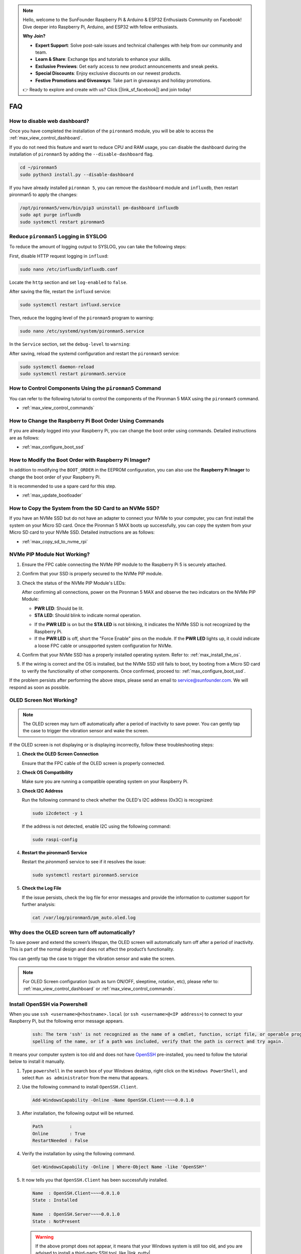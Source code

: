 .. note::

    Hello, welcome to the SunFounder Raspberry Pi & Arduino & ESP32 Enthusiasts Community on Facebook! Dive deeper into Raspberry Pi, Arduino, and ESP32 with fellow enthusiasts.

    **Why Join?**

    - **Expert Support**: Solve post-sale issues and technical challenges with help from our community and team.
    - **Learn & Share**: Exchange tips and tutorials to enhance your skills.
    - **Exclusive Previews**: Get early access to new product announcements and sneak peeks.
    - **Special Discounts**: Enjoy exclusive discounts on our newest products.
    - **Festive Promotions and Giveaways**: Take part in giveaways and holiday promotions.

    👉 Ready to explore and create with us? Click [|link_sf_facebook|] and join today!

FAQ
============

How to disable web dashboard?
------------------------------------------------------

Once you have completed the installation of the ``pironman5`` module, you will be able to access the :ref:`max_view_control_dashboard`.
      
If you do not need this feature and want to reduce CPU and RAM usage, you can disable the dashboard during the installation of ``pironman5`` by adding the ``--disable-dashboard`` flag.
      
.. code-block:: shell
      
   cd ~/pironman5
   sudo python3 install.py --disable-dashboard
      
If you have already installed ``pironman 5``, you can remove the ``dashboard`` module and ``influxdb``, then restart pironman5 to apply the changes:
      
.. code-block:: shell
      
   /opt/pironman5/venv/bin/pip3 uninstall pm-dashboard influxdb
   sudo apt purge influxdb
   sudo systemctl restart pironman5

.. Does the Pironman 5 MAX support retro gaming systems?
.. ------------------------------------------------------
.. Yes, it is compatible. However, most retro gaming systems are streamlined versions that cannot install and run additional software. This limitation may cause some components on the Pironman 5 MAX, such as the OLED display, the two RGB fans, and the 4 RGB LEDs, to not function properly because these components require the installation of Pironman 5 MAX's software packages.


.. .. note::

..     The Batocera.linux system is now fully compatible with Pironman 5 MAX. Batocera.linux is an open-source and completely free retro-gaming distribution.

..     * :ref:`max_install_batocera`
..     * :ref:`max_set_up_batocera`


Reduce ``pironman5`` Logging in SYSLOG
-----------------------------------------------
To reduce the amount of logging output to SYSLOG, you can take the following steps:

First, disable HTTP request logging in ``influxd``:

.. code-block:: bash
   
   sudo nano /etc/influxdb/influxdb.conf 


Locate the ``http`` section and set ``log-enabled`` to ``false``.

.. code-block:: bash
   :emphasize-lines: 22

   ###
   ### [http]
   ###
   ### Controls how the HTTP endpoints are configured. These are the primary
   ### mechanism for getting data into and out of InfluxDB.
   ###

   [http]
   # Determines whether HTTP endpoint is enabled.
   # enabled = true

   # The bind address used by the HTTP service.
   # bind-address = ":8086"

   # Determines whether user authentication is enabled over HTTP/HTTPS.
   # auth-enabled = false

   # The default realm sent back when issuing a basic auth challenge.
   # realm = "InfluxDB"

   # Determines whether HTTP request logging is enabled.
   log-enabled = false

   # Determines whether the HTTP write request logs should be suppressed when the log is enabled.
   # suppress-write-log = false

   # When HTTP request logging is enabled, this option specifies the path where
   # log entries should be written. If unspecified, the default is to write to stderr, which
   # intermingles HTTP logs with internal InfluxDB logging.


After saving the file, restart the ``influxd`` service:

.. code-block:: bash

   sudo systemctl restart influxd.service

Then, reduce the logging level of the ``pironman5`` program to warning:

.. code-block:: bash
   
   sudo nano /etc/systemd/system/pironman5.service

In the ``Service`` section, set the ``debug-level`` to ``warning``:

.. code-block:: bash
   :emphasize-lines: 10

   # https://www.freedesktop.org/software/systemd/man/systemd.service.html
   [Unit]
   Description=pironman5 service
   # Need to start last to avoid gpio being occupied
   After=multi-user.target

   [Service]
   Type=forking
   # WorkingDirectory=/opt/pironman5
   ExecStart=/usr/local/bin/pironman5 start --background --debug-level=warning
   # ExecStop=/usr/local/bin/pironman5 stop
   # PrivateTmp=False

   [Install]
   WantedBy=multi-user.target

After saving, reload the systemd configuration and restart the ``pironman5`` service:

.. code-block:: bash

   sudo systemctl daemon-reload
   sudo systemctl restart pironman5.service






How to Control Components Using the ``pironman5`` Command
----------------------------------------------------------------------
You can refer to the following tutorial to control the components of the Pironman 5 MAX using the ``pironman5`` command.

* :ref:`max_view_control_commands`

How to Change the Raspberry Pi Boot Order Using Commands
-------------------------------------------------------------

If you are already logged into your Raspberry Pi, you can change the boot order using commands. Detailed instructions are as follows:

* :ref:`max_configure_boot_ssd`


How to Modify the Boot Order with Raspberry Pi Imager?
---------------------------------------------------------------

In addition to modifying the ``BOOT_ORDER`` in the EEPROM configuration, you can also use the **Raspberry Pi Imager** to change the boot order of your Raspberry Pi.

It is recommended to use a spare card for this step.

* :ref:`max_update_bootloader`

How to Copy the System from the SD Card to an NVMe SSD?
-------------------------------------------------------------

If you have an NVMe SSD but do not have an adapter to connect your NVMe to your computer, you can first install the system on your Micro SD card. Once the Pironman 5 MAX boots up successfully, you can copy the system from your Micro SD card to your NVMe SSD. Detailed instructions are as follows:


* :ref:`max_copy_sd_to_nvme_rpi`


NVMe PIP Module Not Working?
---------------------------------------

1. Ensure the FPC cable connecting the NVMe PIP module to the Raspberry Pi 5 is securely attached.  

   .. raw:: html

       <div style="text-align: center;">
           <video center loop autoplay muted style="max-width:90%">
               <source src="../_static/video/Nvme(1)-11.mp4" type="video/mp4">
               Your browser does not support the video tag.
           </video>
       </div>

   .. raw:: html

       <div style="text-align: center;">
           <video center loop autoplay muted style="max-width:90%">
               <source src="../_static/video/Nvme(2)-11.mp4" type="video/mp4">
               Your browser does not support the video tag.
           </video>
       </div>

2. Confirm that your SSD is properly secured to the NVMe PIP module.  

3. Check the status of the NVMe PIP Module's LEDs:

   After confirming all connections, power on the Pironman 5 MAX and observe the two indicators on the NVMe PIP Module:  

   * **PWR LED**: Should be lit.  
   * **STA LED**: Should blink to indicate normal operation.  

   .. image:: img/dual_nvme_pip_leds.png  

   * If the **PWR LED** is on but the **STA LED** is not blinking, it indicates the NVMe SSD is not recognized by the Raspberry Pi.  
   * If the **PWR LED** is off, short the "Force Enable" pins on the module. If the **PWR LED** lights up, it could indicate a loose FPC cable or unsupported system configuration for NVMe.

   .. image:: img/dual_nvme_pip_j4.png  

     
4. Confirm that your NVMe SSD has a properly installed operating system. Refer to: :ref:`max_install_the_os`.

5. If the wiring is correct and the OS is installed, but the NVMe SSD still fails to boot, try booting from a Micro SD card to verify the functionality of other components. Once confirmed, proceed to: :ref:`max_configure_boot_ssd`.

If the problem persists after performing the above steps, please send an email to service@sunfounder.com. We will respond as soon as possible.



OLED Screen Not Working?
--------------------------

.. note:: The OLED screen may turn off automatically after a period of inactivity to save power. You can gently tap the case to trigger the vibration sensor and wake the screen.

If the OLED screen is not displaying or is displaying incorrectly, follow these troubleshooting steps:

1. **Check the OLED Screen Connection**

   Ensure that the FPC cable of the OLED screen is properly connected.

   .. raw:: html

       <div style="text-align: center;">
           <video center loop autoplay muted style="max-width:90%">
               <source src="../_static/video/Oled-11.mp4" type="video/mp4">
               Your browser does not support the video tag.
           </video>
       </div>


2. **Check OS Compatibility**

   Make sure you are running a compatible operating system on your Raspberry Pi.

3. **Check I2C Address**

   Run the following command to check whether the OLED's I2C address (0x3C) is recognized:

   .. code-block:: shell

      sudo i2cdetect -y 1

   If the address is not detected, enable I2C using the following command:

   .. code-block:: shell

      sudo raspi-config

4. **Restart the pironman5 Service**

   Restart the `pironman5` service to see if it resolves the issue:

   .. code-block:: shell

      sudo systemctl restart pironman5.service

5. **Check the Log File**

   If the issue persists, check the log file for error messages and provide the information to customer support for further analysis:

   .. code-block:: shell

      cat /var/log/pironman5/pm_auto.oled.log



Why does the OLED screen turn off automatically?
---------------------------------------------------------------------------------

To save power and extend the screen’s lifespan, the OLED screen will automatically turn off after a period of inactivity. This is part of the normal design and does not affect the product’s functionality.

You can gently tap the case to trigger the vibration sensor and wake the screen.

.. note::

   For OLED Screen configuration (such as turn ON/OFF, sleeptime, rotation, etc), please refer to: :ref:`max_view_control_dashboard` or :ref:`max_view_control_commands`.



.. _max_openssh_powershell:

Install OpenSSH via Powershell
-----------------------------------

When you use ``ssh <username>@<hostname>.local`` (or ``ssh <username>@<IP address>``) to connect to your Raspberry Pi, but the following error message appears.

    .. code-block::

        ssh: The term 'ssh' is not recognized as the name of a cmdlet, function, script file, or operable program. Check the
        spelling of the name, or if a path was included, verify that the path is correct and try again.


It means your computer system is too old and does not have `OpenSSH <https://learn.microsoft.com/en-us/windows-server/administration/openssh/openssh_install_firstuse?tabs=gui>`_ pre-installed, you need to follow the tutorial below to install it manually.

#. Type ``powershell`` in the search box of your Windows desktop, right click on the ``Windows PowerShell``, and select ``Run as administrator`` from the menu that appears.

   .. image:: img/powershell_ssh.png
      :width: 90%
      

#. Use the following command to install ``OpenSSH.Client``.

   .. code-block::

        Add-WindowsCapability -Online -Name OpenSSH.Client~~~~0.0.1.0

#. After installation, the following output will be returned.

   .. code-block::

        Path          :
        Online        : True
        RestartNeeded : False

#. Verify the installation by using the following command.

   .. code-block::

        Get-WindowsCapability -Online | Where-Object Name -like 'OpenSSH*'

#. It now tells you that ``OpenSSH.Client`` has been successfully installed.

   .. code-block::

        Name  : OpenSSH.Client~~~~0.0.1.0
        State : Installed

        Name  : OpenSSH.Server~~~~0.0.1.0
        State : NotPresent

   .. warning:: 

        If the above prompt does not appear, it means that your Windows system is still too old, and you are advised to install a third-party SSH tool, like |link_putty|.

#. Now restart PowerShell and continue to run it as administrator. At this point you will be able to log in to your Raspberry Pi using the ``ssh`` command, where you will be prompted to enter the password you set up earlier.

   .. image:: img/powershell_login.png



If I set up OMV, can I still use the Pironman5's function?
--------------------------------------------------------------------------------------------------------

Yes, OpenMediaVault is set up on the Raspberry Pi system. Please follow the steps of :ref:`max_set_up_pi_os` to continue the configuration.
